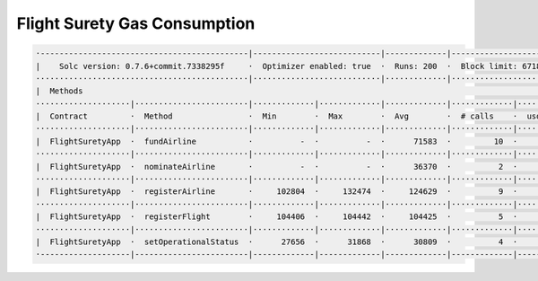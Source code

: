 Flight Surety Gas Consumption
=============================

.. code-block:: shell

  ·--------------------------------------------|---------------------------|-------------|----------------------------·
  |    Solc version: 0.7.6+commit.7338295f     ·  Optimizer enabled: true  ·  Runs: 200  ·  Block limit: 6718946 gas  │
  ·············································|···························|·············|·····························
  |  Methods                                                                                                          │
  ····················|························|·············|·············|·············|·············|···············
  |  Contract         ·  Method                ·  Min        ·  Max        ·  Avg        ·  # calls    ·  usd (avg)   │
  ····················|························|·············|·············|·············|·············|···············
  |  FlightSuretyApp  ·  fundAirline           ·          -  ·          -  ·      71583  ·         10  ·           -  │
  ····················|························|·············|·············|·············|·············|···············
  |  FlightSuretyApp  ·  nominateAirline       ·          -  ·          -  ·      36370  ·          2  ·           -  │
  ····················|························|·············|·············|·············|·············|···············
  |  FlightSuretyApp  ·  registerAirline       ·     102804  ·     132474  ·     124629  ·          9  ·           -  │
  ····················|························|·············|·············|·············|·············|···············
  |  FlightSuretyApp  ·  registerFlight        ·     104406  ·     104442  ·     104425  ·          5  ·           -  │
  ····················|························|·············|·············|·············|·············|···············
  |  FlightSuretyApp  ·  setOperationalStatus  ·      27656  ·      31868  ·      30809  ·          4  ·           -  │
  ·-------------------|------------------------|-------------|-------------|-------------|-------------|--------------·